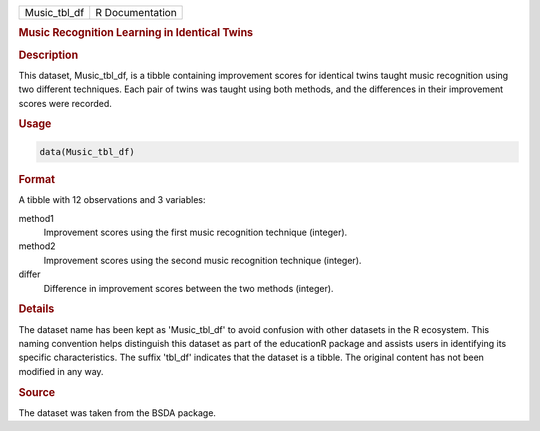 .. container::

   .. container::

      ============ ===============
      Music_tbl_df R Documentation
      ============ ===============

      .. rubric:: Music Recognition Learning in Identical Twins
         :name: music-recognition-learning-in-identical-twins

      .. rubric:: Description
         :name: description

      This dataset, Music_tbl_df, is a tibble containing improvement
      scores for identical twins taught music recognition using two
      different techniques. Each pair of twins was taught using both
      methods, and the differences in their improvement scores were
      recorded.

      .. rubric:: Usage
         :name: usage

      .. code:: R

         data(Music_tbl_df)

      .. rubric:: Format
         :name: format

      A tibble with 12 observations and 3 variables:

      method1
         Improvement scores using the first music recognition technique
         (integer).

      method2
         Improvement scores using the second music recognition technique
         (integer).

      differ
         Difference in improvement scores between the two methods
         (integer).

      .. rubric:: Details
         :name: details

      The dataset name has been kept as 'Music_tbl_df' to avoid
      confusion with other datasets in the R ecosystem. This naming
      convention helps distinguish this dataset as part of the
      educationR package and assists users in identifying its specific
      characteristics. The suffix 'tbl_df' indicates that the dataset is
      a tibble. The original content has not been modified in any way.

      .. rubric:: Source
         :name: source

      The dataset was taken from the BSDA package.
